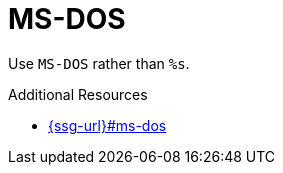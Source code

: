 :navtitle: MS-DOS
:keywords: reference, rule, MS-DOS

= MS-DOS

Use `MS-DOS` rather than `%s`.

.Additional Resources

* link:{ssg-url}#ms-dos[]

